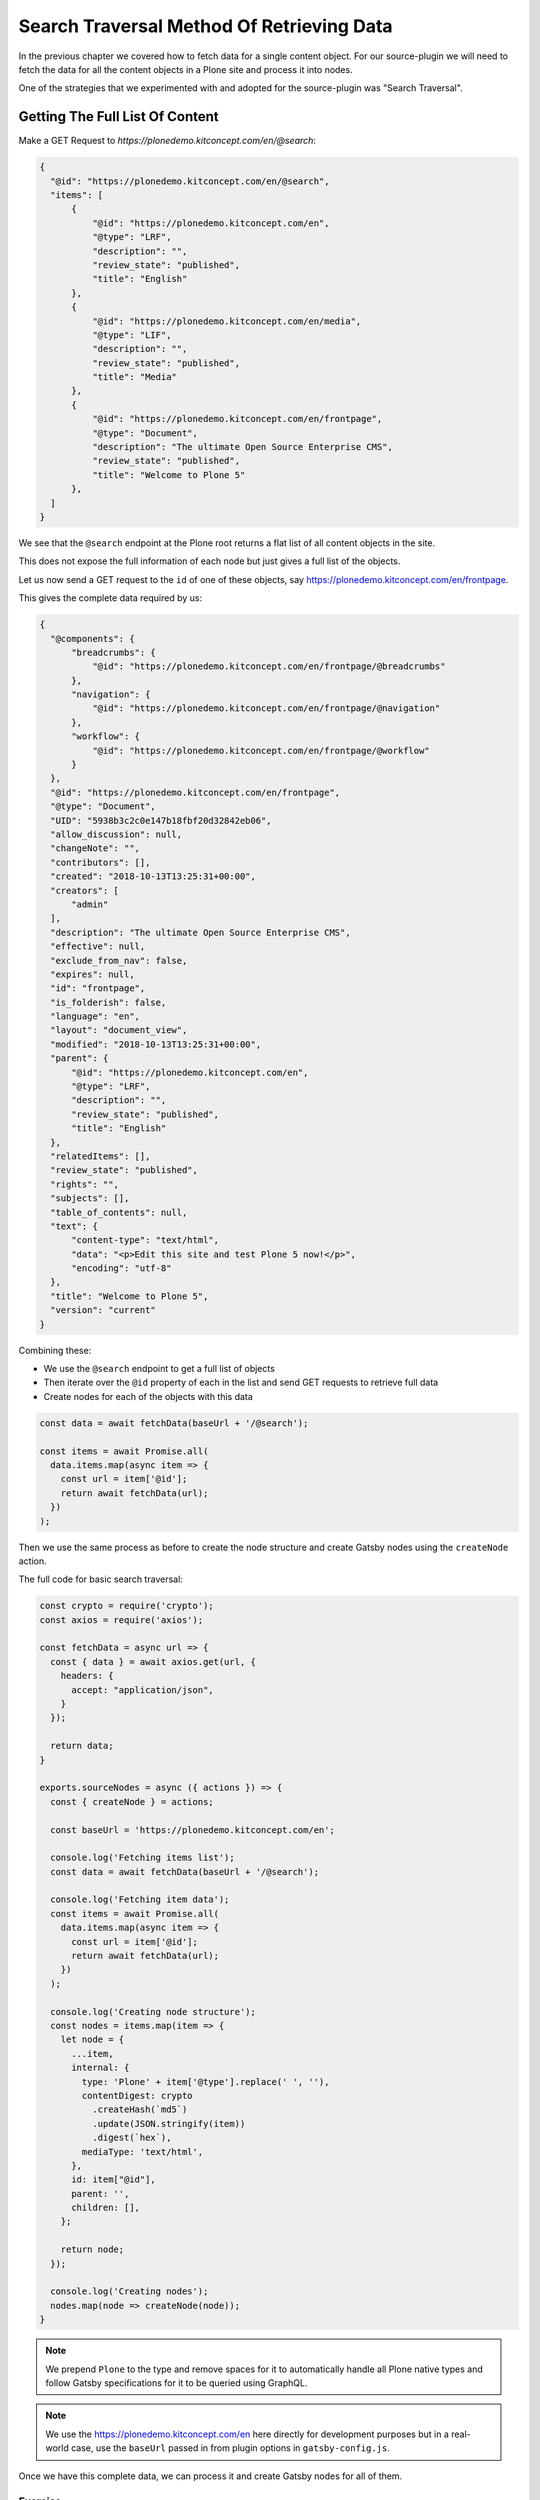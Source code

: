 Search Traversal Method Of Retrieving Data
==========================================

In the previous chapter we covered how to fetch data for a single content object.
For our source-plugin we will need to fetch the data for all the content objects in a Plone site and process it into nodes.

One of the strategies that we experimented with and adopted for the source-plugin was "Search Traversal".


Getting The Full List Of Content
--------------------------------

Make a GET Request to `https://plonedemo.kitconcept.com/en/@search`:

.. code-block:: json

  {
    "@id": "https://plonedemo.kitconcept.com/en/@search",
    "items": [
        {
            "@id": "https://plonedemo.kitconcept.com/en",
            "@type": "LRF",
            "description": "",
            "review_state": "published",
            "title": "English"
        },
        {
            "@id": "https://plonedemo.kitconcept.com/en/media",
            "@type": "LIF",
            "description": "",
            "review_state": "published",
            "title": "Media"
        },
        {
            "@id": "https://plonedemo.kitconcept.com/en/frontpage",
            "@type": "Document",
            "description": "The ultimate Open Source Enterprise CMS",
            "review_state": "published",
            "title": "Welcome to Plone 5"
        },
    ]
  }


We see that the ``@search`` endpoint at the Plone root returns a flat list of all content objects in the site.

This does not expose the full information of each node but just gives a full list of the objects.

Let us now send a GET request to the ``id`` of one of these objects, say https://plonedemo.kitconcept.com/en/frontpage.

This gives the complete data required by us:

.. code-block:: json

  {
    "@components": {
        "breadcrumbs": {
            "@id": "https://plonedemo.kitconcept.com/en/frontpage/@breadcrumbs"
        },
        "navigation": {
            "@id": "https://plonedemo.kitconcept.com/en/frontpage/@navigation"
        },
        "workflow": {
            "@id": "https://plonedemo.kitconcept.com/en/frontpage/@workflow"
        }
    },
    "@id": "https://plonedemo.kitconcept.com/en/frontpage",
    "@type": "Document",
    "UID": "5938b3c2c0e147b18fbf20d32842eb06",
    "allow_discussion": null,
    "changeNote": "",
    "contributors": [],
    "created": "2018-10-13T13:25:31+00:00",
    "creators": [
        "admin"
    ],
    "description": "The ultimate Open Source Enterprise CMS",
    "effective": null,
    "exclude_from_nav": false,
    "expires": null,
    "id": "frontpage",
    "is_folderish": false,
    "language": "en",
    "layout": "document_view",
    "modified": "2018-10-13T13:25:31+00:00",
    "parent": {
        "@id": "https://plonedemo.kitconcept.com/en",
        "@type": "LRF",
        "description": "",
        "review_state": "published",
        "title": "English"
    },
    "relatedItems": [],
    "review_state": "published",
    "rights": "",
    "subjects": [],
    "table_of_contents": null,
    "text": {
        "content-type": "text/html",
        "data": "<p>Edit this site and test Plone 5 now!</p>",
        "encoding": "utf-8"
    },
    "title": "Welcome to Plone 5",
    "version": "current"
  }

Combining these:

- We use the ``@search`` endpoint to get a full list of objects
- Then iterate over the ``@id`` property of each in the list and send GET requests to retrieve full data
- Create nodes for each of the objects with this data

.. code-block:: javascript

  const data = await fetchData(baseUrl + '/@search');

  const items = await Promise.all(
    data.items.map(async item => {
      const url = item['@id'];
      return await fetchData(url);
    })
  );

Then we use the same process as before to create the node structure and create Gatsby nodes using the ``createNode`` action.

The full code for basic search traversal:

.. code-block:: javascript

  const crypto = require('crypto');
  const axios = require('axios');

  const fetchData = async url => {
    const { data } = await axios.get(url, {
      headers: {
        accept: "application/json",
      }
    });

    return data;
  }

  exports.sourceNodes = async ({ actions }) => {
    const { createNode } = actions;

    const baseUrl = 'https://plonedemo.kitconcept.com/en';

    console.log('Fetching items list');
    const data = await fetchData(baseUrl + '/@search');

    console.log('Fetching item data');
    const items = await Promise.all(
      data.items.map(async item => {
        const url = item['@id'];
        return await fetchData(url);
      })
    );

    console.log('Creating node structure');
    const nodes = items.map(item => {
      let node = {
        ...item,
        internal: {
          type: 'Plone' + item['@type'].replace(' ', ''),
          contentDigest: crypto
            .createHash(`md5`)
            .update(JSON.stringify(item))
            .digest(`hex`),
          mediaType: 'text/html',
        },
        id: item["@id"],
        parent: '',
        children: [],
      };

      return node;
    });

    console.log('Creating nodes');
    nodes.map(node => createNode(node));
  }

.. note::

  We prepend ``Plone`` to the type and remove spaces for it to automatically handle all Plone native types and follow Gatsby specifications for it to be queried using GraphQL.

.. note::

  We use the https://plonedemo.kitconcept.com/en here directly for development purposes but in a real-world case, use the ``baseUrl`` passed in from plugin options in ``gatsby-config.js``.

Once we have this complete data, we can process it and create Gatsby nodes for all of them.

Exercise
++++++++

Now that you have the search traversal method implemented, all the data form the Plone site is available using GraphQL.

Run the development server with ``gatsby develop`` and navigate to GraphiQL explorer at localhost:8000/___graphql.

Try to get data for a particular page with id https://plonedemo.kitconcept.com/en/demo/a-news-item.

..  admonition:: Solution
    :class: toggle

    Since it is a News Item, we can directly use GraphQL to query for ``ploneNewsItem``:

    .. code-block:: none

    {
      ploneNewsItem (id: {eq: "https://plonedemo.kitconcept.com/en/demo/a-news-item"}) {
        id
        title
        description
      }
    }

    Similarly you can get data for other content objects and even lists of objects.

